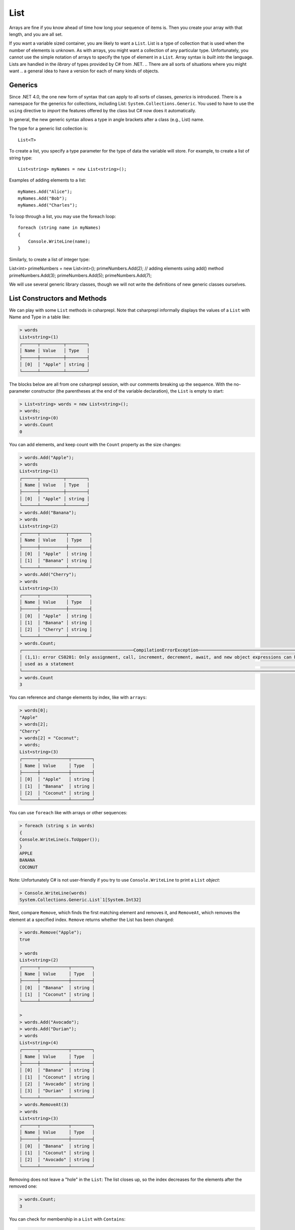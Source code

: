 .. index:: list


.. _list:

List
===============

Arrays are fine if you know ahead of time how long your sequence of items is.
Then you create your array with that length, and you are all set.

If you want a variable sized container, you are likely to want a ``List``.  
List is a type of collection that is used when the number of elements is unknown.
As with arrays, you might want a collection of any particular type. 
Unfortunately, you cannot use the simple notation of arrays to specify
the type of element in a ``List``. Array syntax is
*built into* the language. Lists are handled in the *library* of types
provided by C# from .NET. 
.. There are all sorts of situations where you might want 
.. a general idea to have a version for each of many kinds of objects. 


.. index:: generics
   < > for generics

Generics
-----------

Since .NET 4.0, the one new form of syntax that can apply to all sorts of
classes, *generics* is introduced. There is a namespace for the generics 
for collections, including List: ``System.Collections.Generic``. You used to have 
to use the ``using`` directive to *import* the features offered by the class but 
C# now does it automatically. 

In general, the new generic syntax allows a type in angle
brackets after a class (e.g., List) name. 

The type for a generic list collection is::

    List<T>

To create a list, you specify a type parameter for the type of data 
the variable will store. For example, to create a list of string type::

	List<string> myNames = new List<string>();

Examples of adding elements to a list::

	myNames.Add("Alice");
	myNames.Add("Bob");
	myNames.Add("Charles");

To loop through a list, you may use the foreach loop::

	foreach (string name in myNames)
	{
	    Console.WriteLine(name);
	}

Similarly, to create a list of integer type::

List<int> primeNumbers = new List<int>();
primeNumbers.Add(2); // adding elements using add() method
primeNumbers.Add(3);
primeNumbers.Add(5);
primeNumbers.Add(7);

We will use several generic library classes, though we will not write the definitions of 
new generic classes ourselves. 


.. index::
   single: List; constructor
   single: List; Count
   single: List; Add
   single: List; Remove
   single: List; RemoveAt
   single: List; Contains
   
List Constructors and Methods
-------------------------------

We can play with some ``List`` methods in csharprepl. Note that csharprepl 
informally displays the values of a ``List`` with Name and Type in a table like:

.. code-block:: none

	> words
	List<string>(1)
	┌──────┬─────────┬────────┐
	│ Name │ Value   │ Type   │
	├──────┼─────────┼────────┤
	│ [0]  │ "Apple" │ string │
	└──────┴─────────┴────────┘

The blocks below are all from one csharprepl session, with our comments 
breaking up the sequence. With the no-parameter constructor (the parentheses at the 
end of the variable declaration), the ``List`` is empty to start:

..  code-block:: none

	> List<string> words = new List<string>();
	> words;
	List<string>(0)
	> words.Count
	0
	
You can add elements, and keep count with the ``Count`` property 
as the size changes:

..  code-block:: none

	> words.Add("Apple");
	> words
	List<string>(1)
	┌──────┬─────────┬────────┐
	│ Name │ Value   │ Type   │
	├──────┼─────────┼────────┤
	│ [0]  │ "Apple" │ string │
	└──────┴─────────┴────────┘
	> words.Add("Banana");
	> words             
	List<string>(2)
	┌──────┬──────────┬────────┐
	│ Name │ Value    │ Type   │
	├──────┼──────────┼────────┤
	│ [0]  │ "Apple"  │ string │
	│ [1]  │ "Banana" │ string │
	└──────┴──────────┴────────┘
	> words.Add("Cherry"); 
	> words             
	List<string>(3)
 	┌──────┬──────────┬────────┐
 	│ Name │ Value    │ Type   │
 	├──────┼──────────┼────────┤
 	│ [0]  │ "Apple"  │ string │
 	│ [1]  │ "Banana" │ string │
 	│ [2]  │ "Cherry" │ string │
 	└──────┴──────────┴────────┘
	> words.Count;
	┌───────────────────────────────────────────CompilationErrorException────────────────────────────────────────────┐
	│ (1,1): error CS0201: Only assignment, call, increment, decrement, await, and new object expressions can be     │
	│ used as a statement                                                                                            │
	└────────────────────────────────────────────────────────────────────────────────────────────────────────────────┘
	> words.Count
	3
	
.. index::  list; index [ ]
   single: [ ]; list index
   
You can reference and change elements by index, like with ``arrays``:

..  code-block:: none

	> words[0];
	"Apple"
	> words[2];
	"Cherry"
	> words[2] = "Coconut";
	> words;
	List<string>(3)
	┌──────┬───────────┬────────┐
	│ Name │ Value     │ Type   │
	├──────┼───────────┼────────┤
	│ [0]  │ "Apple"   │ string │
	│ [1]  │ "Banana"  │ string │
	│ [2]  │ "Coconut" │ string │
	└──────┴───────────┴────────┘
	
You can use ``foreach`` like with arrays or other sequences:

..  code-block:: none

	> foreach (string s in words) 
  	{ 
      	Console.WriteLine(s.ToUpper()); 
  	}    
	APPLE
	BANANA
	COCONUT

.. index:: List; Console.WriteLine useless
	
Note:  Unfortunately C# is not user-friendly if 
you try to use ``Console.WriteLine`` to print a ``List`` *object*:

.. code-block:: none

	> Console.WriteLine(words)
	System.Collections.Generic.List`1[System.Int32]

Next, compare ``Remove``, which finds the first matching element and removes it,
and ``RemoveAt``, which removes the element at a specified index.
``Remove`` returns whether the List has been changed:

.. code-block:: none

	> words.Remove("Apple");  
	true

	> words 
	List<string>(2)
	┌──────┬───────────┬────────┐
	│ Name │ Value     │ Type   │
	├──────┼───────────┼────────┤
	│ [0]  │ "Banana"  │ string │
	│ [1]  │ "Coconut" │ string │
	└──────┴───────────┴────────┘

	> 
	> words.Add("Avocado");
	> words.Add("Durian");
	> words
	List<string>(4)
	┌──────┬───────────┬────────┐
	│ Name │ Value     │ Type   │
	├──────┼───────────┼────────┤
	│ [0]  │ "Banana"  │ string │
	│ [1]  │ "Coconut" │ string │
	│ [2]  │ "Avocado" │ string │
	│ [3]  │ "Durian"  │ string │
	└──────┴───────────┴────────┘
	> words.RemoveAt(3)
	> words
	List<string>(3)
	┌──────┬───────────┬────────┐
	│ Name │ Value     │ Type   │
	├──────┼───────────┼────────┤
	│ [0]  │ "Banana"  │ string │
	│ [1]  │ "Coconut" │ string │
	│ [2]  │ "Avocado" │ string │
	└──────┴───────────┴────────┘
	
Removing does not leave a "hole" in the ``List``: The list closes up,
so the index decreases for the elements after the removed one:

.. code-block:: none

	> words.Count;
	3
	
You can check for membership in a ``List`` with ``Contains``:

.. code-block:: none

	> words.Contains("Apple")
	false
	> words.Contains("Banana")
	true
	> 

You can also remove all elements at once:

.. code-block:: none

	> words.Clear()
	
	> words        
	List<string>(0)
	> 

.. index::
   single: List; constructor with sequence
   
Here is a List containing ``int`` elements.
Though more verbose than for an array, you can initialize a ``List``
with another collection, including an ``anonymous array``,
specified with an explicit sequence in curly braces:

..  code-block:: none

	> List<int> nums = new List<int>(new[] { 1, 2, 3, 4, 5 });

	> nums
	List<int>(5)
	┌──────┬───────┬──────┐
	│ Name │ Value │ Type │
	├──────┼───────┼──────┤
	│ [0]  │ 1     │ int  │
	│ [1]  │ 2     │ int  │
	│ [2]  │ 3     │ int  │
	│ [3]  │ 4     │ int  │
	│ [4]  │ 5     │ int  │
	└──────┴───────┴──────┘

We have been using the explicit declaration syntax, but generic types tend to get long,
so the keyword ``var`` for implicitly-typed variable creation is handy with them::

   var stuff = new List<string>();

When initializing a generic object, you still need to remember both the angle braces 
around the type *and* the parentheses for the parameter list after that. Or, you can 
try initializing a collection object with *collection initialization*:: 

	List<int> digits = new List<int> { 0, 1, 2, 3, 4, 5, 6, 7, 8, 9 };
	List<int> digits2 = new List<int> { 0 + 1, 12 % 3, MakeInt() };



.. .. index:: side effect

.. An aside on the ``Remove`` method: It both causes a side effect, 
.. changing the list, *and* it returns a value. If a function returns a value, 
.. we typically use the method call as an expression in a larger statement. The 
.. ``Remove`` method illustrates that this is 
.. not always a mistake: If you just want the side effect, trying to remove an element,
.. whether or not it is in the list, then there is no need to check for the return value.
.. This complete C# statement is fine::

..   someList.Remove(element);

.. You should generally think carefully before *defining* a method 
.. that both has a side effect and a return value. Most methods that return a value 
.. do not have a side effect. If you see a function used in the normal way as an 
.. expression, it is easy to forget that it was *also* producing some side effect.
  
.. index:: example; ReadLines
   ReadLines example
   List; ReadLines example

Interactive List Example
-------------------------

As in contrast to ``array``, ``lists`` are handy when you do not know how much 
data there will be. A simple example would be reading in lines from the user 
interactively::

    /// Return a List of lines entered by the user in response
    /// to the prompt.  Lines in the List will be nonempty, since an
    /// empty line terminates the input. 
    List<string> ReadLines(string prompt) 
    {
       List<string> lines = new List<string>();
       Console.WriteLine(prompt);
       Console.WriteLine("An empty line terminates input.");
       string line = Console.ReadLine();
       while (line.Length > 0) {
          lines.Add(line);
          line = Console.ReadLine();
       }
       return lines;
    }
    
    